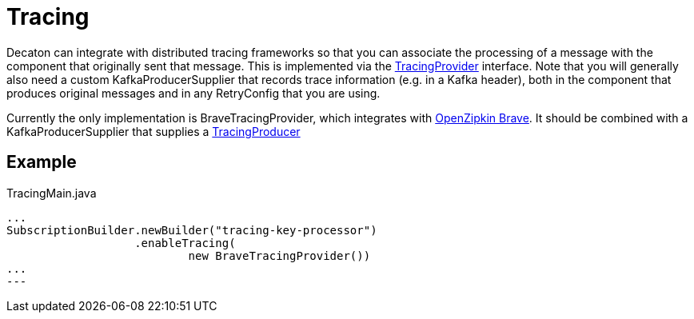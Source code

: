 = Tracing
:base_version: 0.0.43
:modules: brave,processor

Decaton can integrate with distributed tracing frameworks so that you can associate the processing of a message
with the component that originally sent that message. This is implemented via the
link:../processor/src/main/java/com/linecorp/decaton/processor/runtime/TracingProvider.java[TracingProvider]
interface. Note that you will generally also need a custom KafkaProducerSupplier that records trace information
(e.g. in a Kafka header), both in the component that produces original messages and in any RetryConfig that
you are using.

Currently the only implementation is BraveTracingProvider, which integrates with
link:https://github.com/openzipkin/brave[OpenZipkin Brave]. It should be combined with a KafkaProducerSupplier
that supplies a link:https://github.com/openzipkin/brave/blob/master/instrumentation/kafka-clients/README.md#setup[TracingProducer]

== Example

[source,java]
.TracingMain.java
----
...
SubscriptionBuilder.newBuilder("tracing-key-processor")
                   .enableTracing(
                           new BraveTracingProvider())
...
---
